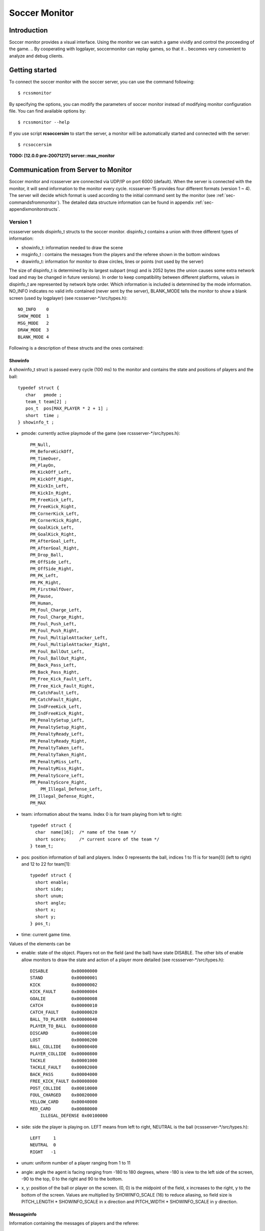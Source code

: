 .. -*- coding: utf-8; -*-

.. _cha-soccermonitor:

*************************************************
Soccer Monitor
*************************************************

=================================================
Introduction
=================================================

Soccer monitor provides a visual interface.
Using the monitor we can watch a game vividly and control the proceeding of
the game.
.. By cooperating with logplayer, soccermonitor can replay games, so that it
.. becomes very convenient to analyze and debug clients.

=================================================
Getting started
=================================================

To connect the soccer monitor with the soccer server, you can use the command
following::

  $ rcssmonitor

By specifying the options, you can modify the parameters of soccer monitor
instead of modifying monitor configuration file.
You can find available options by::

  $ rcssmonitor --help

If you use script **rcsoccersim** to start the server, a monitor will be
automatically started and connected with the server::


  $ rcsoccersim


**TODO: [12.0.0 pre-20071217] server::max_monitor**

=================================================
Communication from Server to Monitor
=================================================

Soccer monitor and rcssserver are connected via UDP/IP on port 6000 (default).
When the server is connected with the monitor, it will send information to
the monitor every cycle.
rcssserver-15 provides four different formats (version 1 ~ 4).
The server will decide which format is used according to the initial command
sent by the monitor (see :ref:`sec-commandsfrommonitor`).
The detailed data structure information can be found in
appendix :ref:`sec-appendixmonitorstructs`.

-------------------------------------------------
Version 1
-------------------------------------------------

rcssserver sends dispinfo_t structs to the soccer monitor.
dispinfo_t contains a union with three different types of information:

* showinfo_t: information needed to draw the scene
* msginfo_t : contains the messages from the players and the referee shown
  in the bottom windows
* drawinfo_t: information for monitor to draw circles, lines or points
  (not used by the server)

The size of dispinfo_t is determined by its largest subpart (msg) and is
2052 bytes (the union causes some extra network load and may be changed
in future versions).
In order to keep compatibility between different platforms, values in
dispinfo_t are represented by network byte order.
Which information is included is determined by the mode information.
NO_INFO indicates no valid info contained (never sent by the server),
BLANK_MODE tells the monitor to show a blank screen (used by logplayer)
(see rcssserver-\*/src/types.h)::

  NO_INFO    0
  SHOW_MODE  1
  MSG_MODE   2
  DRAW_MODE  3
  BLANK_MODE 4


Following is a description of these structs and the ones contained:

^^^^^^^^^^^^^^^^^^^^^^^^^^^^^^^^^^^^^^^^^^^^^^^^^
Showinfo
^^^^^^^^^^^^^^^^^^^^^^^^^^^^^^^^^^^^^^^^^^^^^^^^^

A showinfo_t struct is passed every cycle (100 ms) to the monitor and
contains the state and positions of players and the ball::

  typedef struct {
     char   pmode ;
     team_t team[2] ;
     pos_t  pos[MAX_PLAYER * 2 + 1] ;
     short  time ;
  } showinfo_t ;


* pmode: currently active playmode of the game (see rcssserver-\*/src/types.h)::

    PM_Null,
    PM_BeforeKickOff,
    PM_TimeOver,
    PM_PlayOn,
    PM_KickOff_Left,
    PM_KickOff_Right,
    PM_KickIn_Left,
    PM_KickIn_Right,
    PM_FreeKick_Left,
    PM_FreeKick_Right,
    PM_CornerKick_Left,
    PM_CornerKick_Right,
    PM_GoalKick_Left,
    PM_GoalKick_Right,
    PM_AfterGoal_Left,
    PM_AfterGoal_Right,
    PM_Drop_Ball,
    PM_OffSide_Left,
    PM_OffSide_Right,
    PM_PK_Left,
    PM_PK_Right,
    PM_FirstHalfOver,
    PM_Pause,
    PM_Human,
    PM_Foul_Charge_Left,
    PM_Foul_Charge_Right,
    PM_Foul_Push_Left,
    PM_Foul_Push_Right,
    PM_Foul_MultipleAttacker_Left,
    PM_Foul_MultipleAttacker_Right,
    PM_Foul_BallOut_Left,
    PM_Foul_BallOut_Right,
    PM_Back_Pass_Left,
    PM_Back_Pass_Right,
    PM_Free_Kick_Fault_Left,
    PM_Free_Kick_Fault_Right,
    PM_CatchFault_Left,
    PM_CatchFault_Right,
    PM_IndFreeKick_Left,
    PM_IndFreeKick_Right,
    PM_PenaltySetup_Left,
    PM_PenaltySetup_Right,
    PM_PenaltyReady_Left,
    PM_PenaltyReady_Right,
    PM_PenaltyTaken_Left,
    PM_PenaltyTaken_Right,
    PM_PenaltyMiss_Left,
    PM_PenaltyMiss_Right,
    PM_PenaltyScore_Left,
    PM_PenaltyScore_Right,
	PM_Illegal_Defense_Left,
    PM_Illegal_Defense_Right,
    PM_MAX

* team: information about the teams. Index 0 is for team playing
  from left to right::

    typedef struct {
      char  name[16];  /* name of the team */
      short score;     /* current score of the team */
    } team_t;

* pos: position information of ball and players. Index 0 represents the ball,
  indices 1 to 11 is for team[0] (left to right) and 12 to 22 for team[1]::

    typedef struct {
      short enable;
      short side;
      short unum;
      short angle;
      short x;
      short y;
    } pos_t;

* time: current game time.


Values of the elements can be

* enable: state of the object.
  Players not on the field (and the ball) have state DISABLE.
  The other bits of enable allow monitors to draw the state and action of
  a player more detailed (see rcssserver-\*/src/types.h)::

    DISABLE         0x00000000
    STAND           0x00000001
    KICK            0x00000002
    KICK_FAULT      0x00000004
    GOALIE          0x00000008
    CATCH           0x00000010
    CATCH_FAULT     0x00000020
    BALL_TO_PLAYER  0x00000040
    PLAYER_TO_BALL  0x00000080
    DISCARD         0x00000100
    LOST            0x00000200
    BALL_COLLIDE    0x00000400
    PLAYER_COLLIDE  0x00000800
    TACKLE          0x00001000
    TACKLE_FAULT    0x00002000
    BACK_PASS       0x00004000
    FREE_KICK_FAULT 0x00008000
    POST_COLLIDE    0x00010000
    FOUL_CHARGED    0x00020000
    YELLOW_CARD     0x00040000
    RED_CARD        0x00080000
	ILLEGAL_DEFENSE 0x00100000

* side: side the player is playing on. LEFT means from left to right,
  NEUTRAL is the ball (rcssserver-\*/src/types.h)::

    LEFT     1
    NEUTRAL  0
    RIGHT   -1

* unum: uniform number of a player ranging from 1 to 11
* angle: angle the agent is facing ranging from -180 to 180 degrees,
  where -180 is view to the left side of the screen, -90 to the top,
  0 to the right and 90 to the bottom.
* x, y: position of the ball or player on the screen. (0, 0) is the midpoint
  of the field, x increases to the right, y to the bottom of the screen.
  Values are multiplied by SHOWINFO_SCALE (16) to reduce aliasing, so field
  size is PITCH_LENGTH * SHOWINFO_SCALE in x direction
  and PITCH_WIDTH * SHOWINFO_SCALE in y direction.


^^^^^^^^^^^^^^^^^^^^^^^^^^^^^^^^^^^^^^^^^^^^^^^^^
Messageinfo
^^^^^^^^^^^^^^^^^^^^^^^^^^^^^^^^^^^^^^^^^^^^^^^^^

Information containing the messages of players and the referee::

  typedef struct {
    short board ;
    char  message[2048] ;
  } msginfo_t;

* board: indicates the type of message.
  A message with type MSG_BOARD is a message of the referee, LOG_BOARD are
  messages from and to the players.
  (rcssserver-\*/param.h)::

    MSG_BOARD 1
    LOG_BOARD 2

* message: zero terminated string containing the message.


^^^^^^^^^^^^^^^^^^^^^^^^^^^^^^^^^^^^^^^^^^^^^^^^^
Drawinfo
^^^^^^^^^^^^^^^^^^^^^^^^^^^^^^^^^^^^^^^^^^^^^^^^^

Allows to specify information for the monitor to draw circles, lines or points.


-------------------------------------------------
Version 2
-------------------------------------------------

rcssserver sends dispinfo_t2 structs to the soccer monitor instead of
dispinfo_t structs which is used in version 1.
dispinfo_t2 contains a union with five different types of information
(the data structures are printed in appendix :ref"`sec-appendixmonitorstructs`:

* showinfo_t2: information needed to draw the scene.
  It includes all information on coordinates and speed of players and
  the ball, teamnames, scores, etc.
* msginfo_t : contains the messages from the players and the referee.
  It also contains information on team's images and information on
  player exchanges.

 - team graphic: The team graphic format requires a 256x64 image to
   be broken up into 8x8 tiles and has the form::

		  (team_graphic_{l|r} (<X> <Y> "<XPM line>" ... "<XPM line>"))

   Where X and Y are the co-ordinates of the 8x8 tile in the complete 256x64
   image, starting at 0 and ranging upto 31 and 7 respectively.
   Each XPM line is a line from the 8x8 xpm tile.
 - substitutions: substitutions are now explicitly recorded in the
   message board in the form::

		  (change_player_type {l|r} <unum> <player_type>)

* player_type_t: information describing different player's abilities and tradeoffs
* server_params_t: parameters and configurations of soccerserver
* player_params_t: parameters of players

Which information is contained in the union is determined by the mode field.
NO_INFO indicates no valid info contained (never sent by the server).
BLANK_MODE tells the monitor to show a blank screen::

  NO_INFO     0
  SHOW_MODE   1
  MSG_MODE    2
  BLANK_MODE  4
  PT_MODE     7
  PARAM_MODE  8
  PPARAM_MODE 9

-------------------------------------------------
Version 3
-------------------------------------------------

From the monitor protocol version 3, transferred data are represented by human readable text messages.
Each data is represented by S-expression and sent to monitors as one UDP packet.
This protocol is also used for recording the game log format version 4.
Please note that *PlayMode* and *Score* in the *show* type message are separately recorded in the game log.

Below is a list of data types sent by the version 3 protocol:

- server_param
- player_param
- player_type
- show
- msg

The format of *server_param*, *player_param*, and *player_type* messages are the same as the v8+ format for players and coaches.
The *msg* type message may contain *team_graphic* data, as in the version 2 format.
Starting with the server version 12.1.0, the game result is recorded using *msg* data at the end of the game log.

The following table shows the format of other types of messages.

+-------------------------------------------------------------------------------------------------------------------------+
|From server to monitor                                                                                                   |
+=========================================================================================================================+
|| (show *Time* *PlayMode* *Score* *Ball* *Player*+)                                                                      |
||    *Time* ::= simulation cycle of rcssserver                                                                           |
||    *PlayMode* ::= (pm *PlayModeID*)                                                                                    |
||    *Score* ::= (tm *LeftName* *RightName* *LeftScore* *RightScore* [*PenaltyScore*])                                   |
||    *PenaltyScore* ::= *LeftPenaltyScore* *LeftPenaltyMiss* *RightPenaltyScore* *RightPenaltyMiss*                      |
||    *Ball* ::= ((b) *X* *Y* *VelX* *VelY*)                                                                              |
||    *Player* ::=                                                                                                        |
||           ((*Side* *Unum*) *Type* *State* *X* *Y* *VelX* *VelY* *Body* *Neck* [*PointX* *PointY*]                      |
||            (v *ViewQuality* *ViewWidth) (s *Stamina* *Effort* *Recovery* [*Capacity*]))                                |
||            [(f *FocusSide* *FocusUnum*)]                                                                               |
||            (c *KickCount* *DashCount* *TurnCount* *CatchCount* *MoveCount* *TurnNeckCount* *ChangeViewCount*)          |
||                *SayCount* *TackleCount* *PointtoCount* *AttentiontoCount*))                                            |
+-------------------------------------------------------------------------------------------------------------------------+
|| (msg *Time* *Board* "*Message*"\+)                                                                                     |
||    *Time* ::= simulation cycle of rcssserver                                                                           |
||    *Board* ::= message board type id                                                                                   |
||    *Message* ::= message string                                                                                        |
+-------------------------------------------------------------------------------------------------------------------------+



-------------------------------------------------
Version 4
-------------------------------------------------

The version 4 protocol is almost same as the version 3.
The information of players' stamina capacity is contained in each player data of the show type message.


.. _sec-commandsfrommonitor:

=================================================
Communication from Monitor to Server
=================================================

The monitor can send to the server the following commands
(in all commands, *<variable>* has to be replaced with proper values)::

  (dispinit) | (dispinit version <version>)

sent to the server as first message to register as monitor (opposed to
a player, that connects on port 6000 as well) .
"(dispinit)" is for information version 1, while "(dispinit version 2)" is
for version 2.
You can change the version by setting the according monitor parameter.
(See :ref:`sec-settingsvariables`)

::

  (dispstart)

sent to start (kick off) a game, start the second half or extended time.
Ignored, when the game is already running.

::

  (dispfoul <x> <y> <side>)

sent to indicate a foul situation. x and y are the coordinates of the foul,
side is LEFT (1) for a free kick for the left team, NEUTRAL (0) for
a drop ball and RIGHT (-1) for a free kick for the right team.

::

  (dispdiscard <side> <unum>)

sent to show a player the red card (kick him out). side can be LEFT or RIGHT, unum is the number of the player (1 - 11).

::

  (dispplayer <side> <unum> <posx> <posy> <ang>)

sent to place player at certain position with certain body angle, side
can be LEFT (1) or RIGHT (-1), unum is the number of the player(1 - 11).
Posx and posy indicate the new position of the player, which will
be divided by SHOWINFO_SCALE.
And ang indicate the new angle of a player in degrees.
This command is added in the server 7.02.

::

  (compression <level>)

The server supports compression of communication with its clients and
monitors (since version 8.03). A monitor can send the above compression
request to the server to start compressed communication.
If the server is compiled without ZLib, the server
will respond with ``(warning compression_unsupported)``
else *<level>* is not a number between 0 and 9 inclusive, the server
will respond with ``(error illegal_command_form)``
else the server will respond with ``(ok compression <level>)``
and all subsequent messages to that client will be compressed at that
level, until a new compression command is received.
If a compression level above zero is selected, then the monitor is
expected to compress its commands to the server.
Specifying a level of zero turns off compression completely (default).

**TODO: [12.0.0 pre-20071217] accept some coach commands from monitor**

=================================================
How to record and playback a game
=================================================

To record games, you can call server with the argument:

::

  server::game_logging = true

This parameter can be set in ``server.conf`` file.
The logfile is recorded under **server::game_log_dir** directory.
The default logfile name contains the datetime and the result of
the game.
You can use the fixed file name by using **server::game_log_fixed**
and **server::game_log_fixed_name**.

::

  server::game_log_fixed : true
  server::game_log_fixed_name : 'rcssserver'

To specify the logfile version, you can call server with the argument:

::

  server::game_log_version [1/2/3/4/5]

or set the parameter in server.conf file:

::

  server::game_log_version : 5

You can replay recorded games using logplayer applications.
The latest rcssmonitor (version 16 or later) can work as a logplayer.
To replay logfiles just call rcssmonitor with the logfile name as argument,
and then use the buttons on the window to start, stop, play backward, play stepwise.


.. _sec-version1protocol:

-------------------------------------------------
Version 1 Protocol
-------------------------------------------------

Logfiles of version 1 (server versions up to 4.16) are a stream of
consecutive dispinfo_t chunks.
Due to the structure of dispinfo_t as a union, a lot of bytes have been
wasted leading to impractical logfile sizes.
This lead to the introduction of a new logfile format 2.

-------------------------------------------------
Version 2 Protocol
-------------------------------------------------

Version 2 logfile protocol tries to avoid redundant or unused data for
the price of not having uniform data structs.
The format is as follows:

* head of the file:
  the head of the file is used to autodetect the version of the logfile.
  If there is no head, Unix-version 1 is assumed.
  3 chars 'ULG' : indicating that this is a Unix logfile (to distinguish
  from Windows format)
* char version : version of the logfile format
* body: the rest of the file contains the data in chunks of
  the following format:

 * short mode:
   this is the mode part of the dispinfo_t struct
   (see :ref:`sec-version1protocol` Version 1) SHOW_MODE for showinfo_t
   information MSG_MODE for msginfo_t information

  * If mode is SHOW_MODE, a showinfo_t struct is following.
  * If mode is MSG_MODE, next bytes are
     * short board: containing the board info
     * short length: containing the length of the message (including zero terminator)
     * string msg: length chars containing the message

Other info such as DRAW_MODE and BLANK_MODE are not saved to log files.
There is still room for optimization of space.
The team names could be part of the head of the file and only stored once.
The unum part of a player could be implicitly taken from array indices.

Be aware of, that information chunks in version 2 do not have the same size,
so you can not just seek SIZE bytes back in the stream when playing log files
backward.
You have to read in the whole file at once or (as is done) have at least
to save stream positions of the showinfo_t chunks to be able to play
log files backward.

In order to keep compatibility between different platforms, values are
represented by network byte order.

-------------------------------------------------
Version 3 Protocol
-------------------------------------------------

The version 3 logfile protocol contains player parameter information for
heterogenous players and optimizes space. The format is as follows:

* head of the file: Just like version 2, the file starts with the magic
  characters 'ULG'.
* char version : version of the logfile format, i.e. 3
* body: The rest of the file contains shorts that specify which data structures will follow.
   - If the short is PM_MODE,
      * a char specifying the play mode follows.
        This is only written when the playmode changes.
   - If the short is TEAM_MODE,
      * a team_t struct for the left side and
      * a team_t struct for the right side follow.
        Team data is only written if a new team connects or the score changes.
   - If the short is SHOW_MODE,
      * a short_showinfo_t2 struct specifying ball and player positions and
        states follows.
   - If the short is MSG_MODE,
      * a short specifying the message board,
      * a short specifying the length of the message,
      * a string containing the message will follow.
   - If the short is PARAM_MODE,
      * a server_params_t struct specifying the current server parameters follows.
        This is only written once at the beginning of the logfile.
   - If the short is PPARAM_MODE,
      * a player_params_t struct specifying the current hetro player parameters.
        This is only written once at the beginning of the logfile.
   - If the short is PT_MODE,
      * a player_type_t struct specifying the parameters of a specific player type
        follows.
        This is only written once for each player type at the beginning of the logfile.


Data Conversion:

* Values such as x, y positions are meters multiplied by SHOWINFO_SCALE2.
* Values such as deltax, deltay are meters/cycle multiplied by SHOWINFO_SCALE2.
* Values such as body_angle, head_angle and view_width are in radians
  multiplied by SHOWINFO_SCALE2.
* Other values such as stamina, effort and recovery have also been multiplied
  by SHOWINFO_SCALE2.

-------------------------------------------------
Version 4 Protocol
-------------------------------------------------

The version 4 logfile protocol is a text-based format, that may be readable for humans, adopted in rcssserver version 12 or later.
Each line contains one data in S-expression like sensory messages.
Its grammar is almost the same as monitor protocol version 3.

* head of the file: Just like older versions, the file starts with the magic
  characters 'ULG'.
* char version : version of the logfile format, i.e. 4
* new line
* body: In the rest of the file, one of the following data is recorded on each line:
   - server_param
   - player_param
   - player_type
   - msg
   - playmode
   - team
   - show

``msg`` may contain various string data, such as ``team_graphic``, the result of the game, and so on.

- **TODO: detail for each data type.**
- **TODO: [12.1.0] record the game result as a msg info in the game log**

-------------------------------------------------
Version 5 Protocol
-------------------------------------------------

The version 5 logfile protocol is adopted in rcssserver version 13 or later.
Its grammar is almost the same as the version 4 protocol, except adding stamina_capacity information to each player data.

.. _sec-settingsvariables:

-------------------------------------------------
Settings and Parameters
-------------------------------------------------

rcssmonitor has various modifiable parameters.
You can check available options by calling rcssmonitor with ``--help`` argument:

::

  rcssmonitor --help


Several parameters can be modified from ``View`` menu after invoking rcssmonitor.

Some parameters are recorded in ``~/.rcssmonitor.conf``, and rcssmonitor will reuse them in the next execution.
Of course, you can directly edit this configuration file.



=================================================
Team Graphic
=================================================

**TODO**

=================================================
What’s New
=================================================

16.0:
 * Support illegal defense information.
 * Integrate a log player feature.
 * Implement a time-shift reply feature.
 * Remove a buffering mode.
 * Change the default tool kit to Qt5.
 * Support CMake.

15.0:
 * Support v15 server parameters.

14.1:
 * Support an auto reconnection feature.

14.0:
 * Reimplement using Qt4.
 * Support players' card status.
 * Implement a buffering mode.

13.1:
 * Support a team_graphic message.

13.0:
 * Support the monitor protocl version 4.
 * Support a stamina capacity information.

12.1:
 * Support pointto information.
 * Implement an auto reconnection feature.

12.0:
 * Support the monitor protocl version 3.

11.0.2:
 * Support the penalty kick scores.

11.0:
 * Support 64bits OS.

10.0:
 * Ported to OS X.

9.1:
 * Support a keepaway field.

8.03:

* The server supports compressed communication to monitors as described in section 5.4
* Player substitution information is added to the message log
* Team graphics information is added to the message log

7.07:

* The logplayer did not send server param, player param, and player type
  messages. This has been fixed.

* The monitor would crash on some logfiles because stamina max seemed to be
  set to 0. The monitor will no longer crash this way.


+---------------------------------+----------------------------+---------------------+---------------------------------------+
|| Parameter Name                 || Used Value                || Default            || Explanation                          |
+=================================+============================+=====================+=======================================+
| host                            | localhost                  |Localhost            | hostname of soccerserver              |
+---------------------------------+----------------------------+---------------------+---------------------------------------+
| port                            |6000                        |6000                 | port number of soccerserver           |
+---------------------------------+----------------------------+---------------------+---------------------------------------+
| version                         | 2                          | 1                   | monitor protocol version              |
+---------------------------------+----------------------------+---------------------+---------------------------------------+
| length magnify                  | 6.0                        | 6.0                 | magnification of size of field        |
+---------------------------------+----------------------------+---------------------+---------------------------------------+
| goal width                      | 14.02                      | 7.32                | goal width                            |
+---------------------------------+----------------------------+---------------------+---------------------------------------+
| print log                       | off                        | On                  | flag for display log of               |
|                                 |                            |                     | communication [on/off]                |
+---------------------------------+----------------------------+---------------------+---------------------------------------+
| Log line                        | 6                          | 6                   | size of log window                    |
+---------------------------------+----------------------------+---------------------+---------------------------------------+
| Print mark                      | on                         |On                   | flag for display mark on field        |
|                                 |                            |                     | [on/off]                              |
+---------------------------------+----------------------------+---------------------+---------------------------------------+
| mark file name                  | mark.RoboCup.grey.xbm      | Mark.xbm            | mark on field use file name           |
+---------------------------------+----------------------------+---------------------+---------------------------------------+
| ball_file_name                  | ball-s.xbm                 | Ball.xbm            | ball use file name                    |
+---------------------------------+----------------------------+---------------------+---------------------------------------+
| player_widget_size              | 9.0                        | 1.0                 | size of player widget                 |
+---------------------------------+----------------------------+---------------------+---------------------------------------+
| player_widget_font              | 5x8                        | Fixed               | font(uniform number) of player widget |
+---------------------------------+----------------------------+---------------------+---------------------------------------+
| Uniform_num_pos_x               |2                           | 2                   | position (X) of player uniform number |
+---------------------------------+----------------------------+---------------------+---------------------------------------+
| Uniform_num_pos_y               | 8                          | 8                   | position (Y) of player uniform number |
+---------------------------------+----------------------------+---------------------+---------------------------------------+
| team_l_color                    | Gold                       | Gold                | Team_L color                          |
+---------------------------------+----------------------------+---------------------+---------------------------------------+
| team_r_color                    | Red                        | Red                 | Team_R color                          |
+---------------------------------+----------------------------+---------------------+---------------------------------------+
| goalie_l_color                  | Green                      | Green               | Team_L Goalie color                   |
+---------------------------------+----------------------------+---------------------+---------------------------------------+
| goalie_r_color                  | Purple                     | Purple              | Team_R Goalie color                   |
+---------------------------------+----------------------------+---------------------+---------------------------------------+
| neck_l_color                    | Black                      | Black               | Team_L Neck color                     |
+---------------------------------+----------------------------+---------------------+---------------------------------------+
| neck_r_color                    | Black                      | Black               | Team_R Neck color                     |
+---------------------------------+----------------------------+---------------------+---------------------------------------+
| Goalie_neck_l_color             | Black                      | Black               | Team_L Goalie Neck color              |
+---------------------------------+----------------------------+---------------------+---------------------------------------+
| Goalie_neck_r_color             | Black                      | Black               | Team_R Goalie Neck color              |
+---------------------------------+----------------------------+---------------------+---------------------------------------+
| status_font                     | 7x14bold                   | Fixed               | status line font [team name and       |
|                                 |                            |                     | score, time, play_mode]               |
+---------------------------------+----------------------------+---------------------+---------------------------------------+
| popup_msg                       | off                        | Off                 | flag for pop up and down “GOAL!!” and |
|                                 |                            |                     | “Offside!” [on/off]                   |
+---------------------------------+----------------------------+---------------------+---------------------------------------+
| Goal_label_width                | 120                        | 120                 | pop up and down “GOAL!!” label width  |
+---------------------------------+----------------------------+---------------------+---------------------------------------+
| Goal_label_font                 | -adobe-times               | Fixed               | pop up and down “GOAL!!” label font   |
|                                 | bold-r-*-*-34-*-*-         |                     |                                       |
|                                 | *-*-*-*-*                  |                     |                                       |
+---------------------------------+----------------------------+---------------------+---------------------------------------+
| Goal_score_width                | 40                         | 40                  | pop up and down “GOAL!!” score width  |
+---------------------------------+----------------------------+---------------------+---------------------------------------+
| Goal_score_font                 | -adobe-times               | Fixed               | pop up and down “GOAL!!” score font   |
|                                 | bold-r-*-*-25-*-*-         |                     |                                       |
|                                 | *-*-*-*-*                  |                     |                                       |
+---------------------------------+----------------------------+---------------------+---------------------------------------+
| Offside_label_width             | 120                        | 120                 | pop up and down“Offside!” label width |
+---------------------------------+----------------------------+---------------------+---------------------------------------+
| Offside_label_font              | -adobe-times               | Fixed               | pop up and down “Offside!” label font |
|                                 | bold-r-*-*-34-*-*-         |                     |                                       |
|                                 | *-*-*-*-*                  |                     |                                       |
+---------------------------------+----------------------------+---------------------+---------------------------------------+
| eval                            | off                        | Off                 | flag for evaluation mode              |
+---------------------------------+----------------------------+---------------------+---------------------------------------+
| redraw_player                   | on                         | Off                 | always redraw player (needed          |
|                                 |                            |                     | for RH 5.2)                           |
+---------------------------------+----------------------------+---------------------+---------------------------------------+


7.05:

* For quite some time, the logplayer has occasionally “skipped” so that certain cycles were never displayed by the logplayer. This seems to be caused
  by the logplayer sending too many UDP packets for the monitor to receive. Therefore, a new parameter has been added to the logplayer ’message delay interval’. After sending that many messages, the logplayer sleeps
  for 1 microsecond, giving the monitor a chance to catch up. This is not a guaranteed to work, but it seems to help significantly. If you still have a problem
  with the logplayer/monitor “skipping”, try reducing message delay interval
  from it’s default value of 10. Setting message delay interval to a negative
  number causes there to be no delay.
* The server used to truncate messages received from the players and coach to
  128 characters before recording them in the logfile. This has been fixed.

7.04:

* If a client connects with version > 7.0, all angles sent out by the server are
  rounded instead of truncated (as they were previously) This makes the error
  from quantization of angles (i.e. conversion of floats to ints) both uniform
  throughout the domain and two sided. This change was also made to all
  values put into the dispinfo t structure for the monitors and logfiles.

7.02:

* A new command has been added to the monitor protocol::

    (dispplayer side unum posx posy ang)

  (contributed by Artur Merke) See :ref:`sec-commandsfrommonitor`.

7.00:

* Included the head angle into the display of the soccermonitor. (source contributed by Ken Nguyen)
* Included visualization effect when the player collided with the ball or the
  player collided with another player. The monitor displays both cases with a
  black circle around the player.
* Introduced new monitor protocol version 2. (See 5.5.2 Version 2 and 5.4
  Commands From Monitor to Server)
* Introduced new logging protocol version 3. (See 5.5.3 Version 3 Protocol)
* Fixed logging so that the last cycle of a game is logged.
